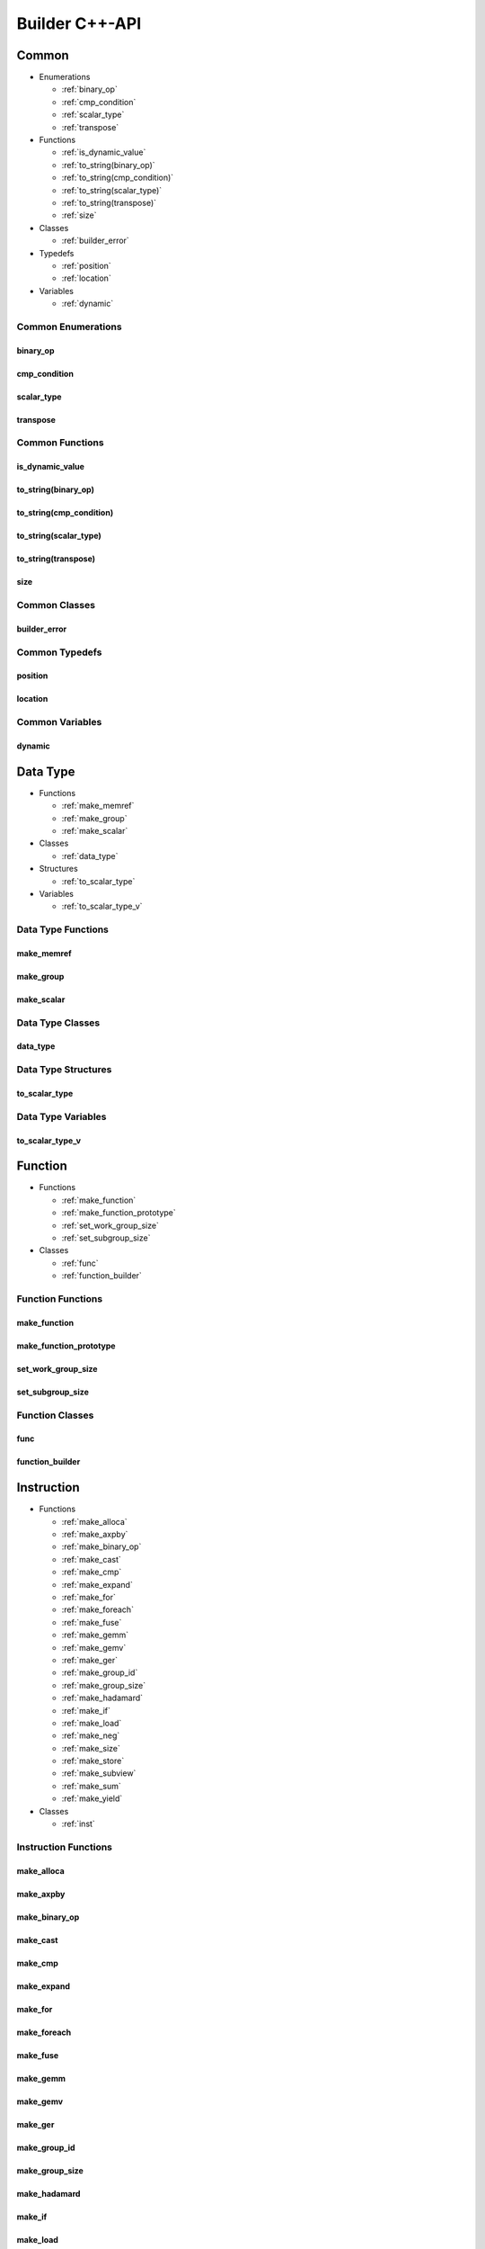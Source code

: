 .. Copyright (C) 2024 Intel Corporation
   SPDX-License-Identifier: BSD-3-Clause

===============
Builder C++-API
===============

Common
======

* Enumerations

  * :ref:`binary_op`

  * :ref:`cmp_condition`

  * :ref:`scalar_type`

  * :ref:`transpose`

* Functions

  * :ref:`is_dynamic_value`

  * :ref:`to_string(binary_op)`

  * :ref:`to_string(cmp_condition)`

  * :ref:`to_string(scalar_type)`

  * :ref:`to_string(transpose)`

  * :ref:`size`

* Classes

  * :ref:`builder_error`

* Typedefs

  * :ref:`position`

  * :ref:`location`

* Variables

  * :ref:`dynamic`

Common Enumerations
-------------------

binary_op
.........

.. doxygenenum:: tinytc::binary_op

cmp_condition
.............

.. doxygenenum:: tinytc::cmp_condition

scalar_type
...........

.. doxygenenum:: tinytc::scalar_type

transpose
.........

.. doxygenenum:: tinytc::transpose

Common Functions
----------------

is_dynamic_value
................

.. doxygenfunction:: tinytc::is_dynamic_value

to_string(binary_op)
....................

.. doxygenfunction:: tinytc::to_string(binary_op)

to_string(cmp_condition)
........................

.. doxygenfunction:: tinytc::to_string(cmp_condition)

to_string(scalar_type)
......................

.. doxygenfunction:: tinytc::to_string(scalar_type)

to_string(transpose)
....................

.. doxygenfunction:: tinytc::to_string(transpose)

size
....

.. doxygenfunction:: tinytc::size

Common Classes
--------------

builder_error
.............

.. doxygenclass:: tinytc::builder_error

Common Typedefs
---------------

position
........

.. doxygentypedef:: tinytc::position

location
........

.. doxygentypedef:: tinytc::location

Common Variables
----------------

dynamic
.......

.. doxygenvariable:: tinytc::dynamic

Data Type
=========

* Functions

  * :ref:`make_memref`

  * :ref:`make_group`

  * :ref:`make_scalar`

* Classes

  * :ref:`data_type`

* Structures

  * :ref:`to_scalar_type`

* Variables

  * :ref:`to_scalar_type_v`

Data Type Functions
-------------------

make_memref
...........

.. doxygenfunction:: tinytc::make_memref

make_group
..........

.. doxygenfunction:: tinytc::make_group

make_scalar
...........

.. doxygenfunction:: tinytc::make_scalar

Data Type Classes
-----------------

data_type
.........

.. doxygenclass:: tinytc::data_type

Data Type Structures
--------------------

to_scalar_type
..............

.. doxygenstruct:: tinytc::to_scalar_type

Data Type Variables
-------------------

to_scalar_type_v
................

.. doxygenvariable:: tinytc::to_scalar_type_v

Function
========

* Functions

  * :ref:`make_function`

  * :ref:`make_function_prototype`

  * :ref:`set_work_group_size`

  * :ref:`set_subgroup_size`

* Classes

  * :ref:`func`

  * :ref:`function_builder`

Function Functions
------------------

make_function
.............

.. doxygenfunction:: tinytc::make_function

make_function_prototype
.......................

.. doxygenfunction:: tinytc::make_function_prototype

set_work_group_size
...................

.. doxygenfunction:: tinytc::set_work_group_size

set_subgroup_size
.................

.. doxygenfunction:: tinytc::set_subgroup_size

Function Classes
----------------

func
....

.. doxygenclass:: tinytc::func

function_builder
................

.. doxygenclass:: tinytc::function_builder

Instruction
===========

* Functions

  * :ref:`make_alloca`

  * :ref:`make_axpby`

  * :ref:`make_binary_op`

  * :ref:`make_cast`

  * :ref:`make_cmp`

  * :ref:`make_expand`

  * :ref:`make_for`

  * :ref:`make_foreach`

  * :ref:`make_fuse`

  * :ref:`make_gemm`

  * :ref:`make_gemv`

  * :ref:`make_ger`

  * :ref:`make_group_id`

  * :ref:`make_group_size`

  * :ref:`make_hadamard`

  * :ref:`make_if`

  * :ref:`make_load`

  * :ref:`make_neg`

  * :ref:`make_size`

  * :ref:`make_store`

  * :ref:`make_subview`

  * :ref:`make_sum`

  * :ref:`make_yield`

* Classes

  * :ref:`inst`

Instruction Functions
---------------------

make_alloca
...........

.. doxygenfunction:: tinytc::make_alloca

make_axpby
..........

.. doxygenfunction:: tinytc::make_axpby

make_binary_op
..............

.. doxygenfunction:: tinytc::make_binary_op

make_cast
.........

.. doxygenfunction:: tinytc::make_cast

make_cmp
........

.. doxygenfunction:: tinytc::make_cmp

make_expand
...........

.. doxygenfunction:: tinytc::make_expand

make_for
........

.. doxygenfunction:: tinytc::make_for

make_foreach
............

.. doxygenfunction:: tinytc::make_foreach

make_fuse
.........

.. doxygenfunction:: tinytc::make_fuse

make_gemm
.........

.. doxygenfunction:: tinytc::make_gemm

make_gemv
.........

.. doxygenfunction:: tinytc::make_gemv

make_ger
........

.. doxygenfunction:: tinytc::make_ger

make_group_id
.............

.. doxygenfunction:: tinytc::make_group_id

make_group_size
...............

.. doxygenfunction:: tinytc::make_group_size

make_hadamard
.............

.. doxygenfunction:: tinytc::make_hadamard

make_if
.......

.. doxygenfunction:: tinytc::make_if

make_load
.........

.. doxygenfunction:: tinytc::make_load

make_neg
........

.. doxygenfunction:: tinytc::make_neg

make_size
.........

.. doxygenfunction:: tinytc::make_size

make_store
..........

.. doxygenfunction:: tinytc::make_store

make_subview
............

.. doxygenfunction:: tinytc::make_subview

make_sum
........

.. doxygenfunction:: tinytc::make_sum

make_yield
..........

.. doxygenfunction:: tinytc::make_yield

Instruction Classes
-------------------

inst
....

.. doxygenclass:: tinytc::inst

Program
=======

* Functions

  * :ref:`make_program`

* Classes

  * :ref:`prog`

  * :ref:`program_builder`

Program Functions
-----------------

make_program
............

.. doxygenfunction:: tinytc::make_program

Program Classes
---------------

prog
....

.. doxygenclass:: tinytc::prog

program_builder
...............

.. doxygenclass:: tinytc::program_builder

Region
======

* Functions

  * :ref:`make_region`

* Classes

  * :ref:`region`

  * :ref:`region_builder`

Region Functions
----------------

make_region
...........

.. doxygenfunction:: tinytc::make_region

Region Classes
--------------

region
......

.. doxygenclass:: tinytc::region

region_builder
..............

.. doxygenclass:: tinytc::region_builder

Value
=====

* Functions

  * :ref:`make_dynamic(location const&)`

  * :ref:`make_imm(float,location const&)`

  * :ref:`make_imm(double,scalar_type,location const&)`

  * :ref:`make_imm(std::int8_t,location const&)`

  * :ref:`make_imm(std::int16_t,location const&)`

  * :ref:`make_imm(std::int32_t,location const&)`

  * :ref:`make_imm(std::int64_t,scalar_type,location const&)`

  * :ref:`make_index(std::int32_t,location const&)`

  * :ref:`make_index(std::int64_t,location const&)`

  * :ref:`make_value(data_type const&,location const&)`

  * :ref:`make_value(scalar_type,location const&)`

* Classes

  * :ref:`value`

Value Functions
---------------

make_dynamic(location const&)
.............................

.. doxygenfunction:: tinytc::make_dynamic(location const&)

make_imm(float,location const&)
...............................

.. doxygenfunction:: tinytc::make_imm(float,location const&)

make_imm(double,scalar_type,location const&)
............................................

.. doxygenfunction:: tinytc::make_imm(double,scalar_type,location const&)

make_imm(std::int8_t,location const&)
.....................................

.. doxygenfunction:: tinytc::make_imm(std::int8_t,location const&)

make_imm(std::int16_t,location const&)
......................................

.. doxygenfunction:: tinytc::make_imm(std::int16_t,location const&)

make_imm(std::int32_t,location const&)
......................................

.. doxygenfunction:: tinytc::make_imm(std::int32_t,location const&)

make_imm(std::int64_t,scalar_type,location const&)
..................................................

.. doxygenfunction:: tinytc::make_imm(std::int64_t,scalar_type,location const&)

make_index(std::int32_t,location const&)
........................................

.. doxygenfunction:: tinytc::make_index(std::int32_t,location const&)

make_index(std::int64_t,location const&)
........................................

.. doxygenfunction:: tinytc::make_index(std::int64_t,location const&)

make_value(data_type const&,location const&)
............................................

.. doxygenfunction:: tinytc::make_value(data_type const&,location const&)

make_value(scalar_type,location const&)
.......................................

.. doxygenfunction:: tinytc::make_value(scalar_type,location const&)

Value Classes
-------------

value
.....

.. doxygenclass:: tinytc::value

